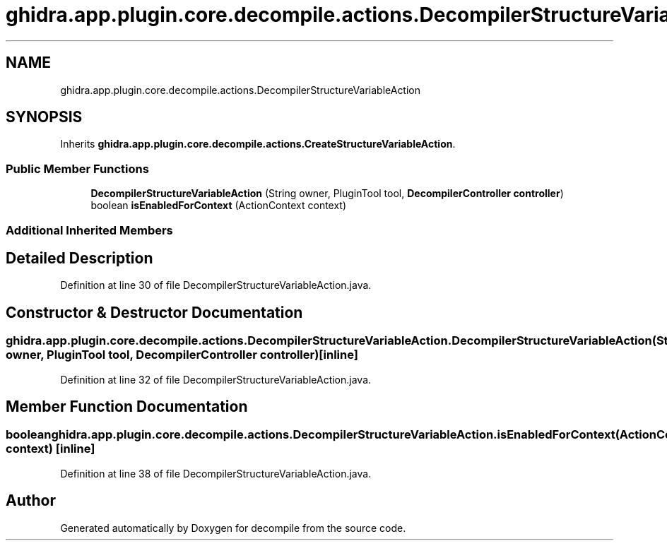 .TH "ghidra.app.plugin.core.decompile.actions.DecompilerStructureVariableAction" 3 "Sun Apr 14 2019" "decompile" \" -*- nroff -*-
.ad l
.nh
.SH NAME
ghidra.app.plugin.core.decompile.actions.DecompilerStructureVariableAction
.SH SYNOPSIS
.br
.PP
.PP
Inherits \fBghidra\&.app\&.plugin\&.core\&.decompile\&.actions\&.CreateStructureVariableAction\fP\&.
.SS "Public Member Functions"

.in +1c
.ti -1c
.RI "\fBDecompilerStructureVariableAction\fP (String owner, PluginTool tool, \fBDecompilerController\fP \fBcontroller\fP)"
.br
.ti -1c
.RI "boolean \fBisEnabledForContext\fP (ActionContext context)"
.br
.in -1c
.SS "Additional Inherited Members"
.SH "Detailed Description"
.PP 
Definition at line 30 of file DecompilerStructureVariableAction\&.java\&.
.SH "Constructor & Destructor Documentation"
.PP 
.SS "ghidra\&.app\&.plugin\&.core\&.decompile\&.actions\&.DecompilerStructureVariableAction\&.DecompilerStructureVariableAction (String owner, PluginTool tool, \fBDecompilerController\fP controller)\fC [inline]\fP"

.PP
Definition at line 32 of file DecompilerStructureVariableAction\&.java\&.
.SH "Member Function Documentation"
.PP 
.SS "boolean ghidra\&.app\&.plugin\&.core\&.decompile\&.actions\&.DecompilerStructureVariableAction\&.isEnabledForContext (ActionContext context)\fC [inline]\fP"

.PP
Definition at line 38 of file DecompilerStructureVariableAction\&.java\&.

.SH "Author"
.PP 
Generated automatically by Doxygen for decompile from the source code\&.
